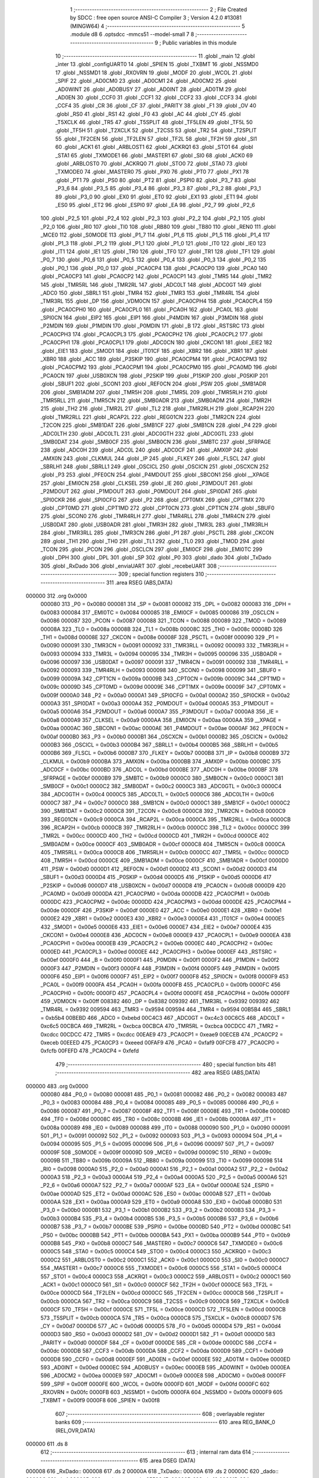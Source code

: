                                       1 ;--------------------------------------------------------
                                      2 ; File Created by SDCC : free open source ANSI-C Compiler
                                      3 ; Version 4.2.0 #13081 (MINGW64)
                                      4 ;--------------------------------------------------------
                                      5 	.module d8
                                      6 	.optsdcc -mmcs51 --model-small
                                      7 	
                                      8 ;--------------------------------------------------------
                                      9 ; Public variables in this module
                                     10 ;--------------------------------------------------------
                                     11 	.globl _main
                                     12 	.globl _inter
                                     13 	.globl _configUART0
                                     14 	.globl _SPIEN
                                     15 	.globl _TXBMT
                                     16 	.globl _NSSMD0
                                     17 	.globl _NSSMD1
                                     18 	.globl _RXOVRN
                                     19 	.globl _MODF
                                     20 	.globl _WCOL
                                     21 	.globl _SPIF
                                     22 	.globl _AD0CM0
                                     23 	.globl _AD0CM1
                                     24 	.globl _AD0CM2
                                     25 	.globl _AD0WINT
                                     26 	.globl _AD0BUSY
                                     27 	.globl _AD0INT
                                     28 	.globl _AD0TM
                                     29 	.globl _AD0EN
                                     30 	.globl _CCF0
                                     31 	.globl _CCF1
                                     32 	.globl _CCF2
                                     33 	.globl _CCF3
                                     34 	.globl _CCF4
                                     35 	.globl _CR
                                     36 	.globl _CF
                                     37 	.globl _PARITY
                                     38 	.globl _F1
                                     39 	.globl _OV
                                     40 	.globl _RS0
                                     41 	.globl _RS1
                                     42 	.globl _F0
                                     43 	.globl _AC
                                     44 	.globl _CY
                                     45 	.globl _T5XCLK
                                     46 	.globl _TR5
                                     47 	.globl _T5SPLIT
                                     48 	.globl _TF5LEN
                                     49 	.globl _TF5L
                                     50 	.globl _TF5H
                                     51 	.globl _T2XCLK
                                     52 	.globl _T2CSS
                                     53 	.globl _TR2
                                     54 	.globl _T2SPLIT
                                     55 	.globl _TF2CEN
                                     56 	.globl _TF2LEN
                                     57 	.globl _TF2L
                                     58 	.globl _TF2H
                                     59 	.globl _SI1
                                     60 	.globl _ACK1
                                     61 	.globl _ARBLOST1
                                     62 	.globl _ACKRQ1
                                     63 	.globl _STO1
                                     64 	.globl _STA1
                                     65 	.globl _TXMODE1
                                     66 	.globl _MASTER1
                                     67 	.globl _SI0
                                     68 	.globl _ACK0
                                     69 	.globl _ARBLOST0
                                     70 	.globl _ACKRQ0
                                     71 	.globl _STO0
                                     72 	.globl _STA0
                                     73 	.globl _TXMODE0
                                     74 	.globl _MASTER0
                                     75 	.globl _PX0
                                     76 	.globl _PT0
                                     77 	.globl _PX1
                                     78 	.globl _PT1
                                     79 	.globl _PS0
                                     80 	.globl _PT2
                                     81 	.globl _PSPI0
                                     82 	.globl _P3_7
                                     83 	.globl _P3_6
                                     84 	.globl _P3_5
                                     85 	.globl _P3_4
                                     86 	.globl _P3_3
                                     87 	.globl _P3_2
                                     88 	.globl _P3_1
                                     89 	.globl _P3_0
                                     90 	.globl _EX0
                                     91 	.globl _ET0
                                     92 	.globl _EX1
                                     93 	.globl _ET1
                                     94 	.globl _ES0
                                     95 	.globl _ET2
                                     96 	.globl _ESPI0
                                     97 	.globl _EA
                                     98 	.globl _P2_7
                                     99 	.globl _P2_6
                                    100 	.globl _P2_5
                                    101 	.globl _P2_4
                                    102 	.globl _P2_3
                                    103 	.globl _P2_2
                                    104 	.globl _P2_1
                                    105 	.globl _P2_0
                                    106 	.globl _RI0
                                    107 	.globl _TI0
                                    108 	.globl _RB80
                                    109 	.globl _TB80
                                    110 	.globl _REN0
                                    111 	.globl _MCE0
                                    112 	.globl _S0MODE
                                    113 	.globl _P1_7
                                    114 	.globl _P1_6
                                    115 	.globl _P1_5
                                    116 	.globl _P1_4
                                    117 	.globl _P1_3
                                    118 	.globl _P1_2
                                    119 	.globl _P1_1
                                    120 	.globl _P1_0
                                    121 	.globl _IT0
                                    122 	.globl _IE0
                                    123 	.globl _IT1
                                    124 	.globl _IE1
                                    125 	.globl _TR0
                                    126 	.globl _TF0
                                    127 	.globl _TR1
                                    128 	.globl _TF1
                                    129 	.globl _P0_7
                                    130 	.globl _P0_6
                                    131 	.globl _P0_5
                                    132 	.globl _P0_4
                                    133 	.globl _P0_3
                                    134 	.globl _P0_2
                                    135 	.globl _P0_1
                                    136 	.globl _P0_0
                                    137 	.globl _PCA0CP4
                                    138 	.globl _PCA0CP0
                                    139 	.globl _PCA0
                                    140 	.globl _PCA0CP3
                                    141 	.globl _PCA0CP2
                                    142 	.globl _PCA0CP1
                                    143 	.globl _TMR5
                                    144 	.globl _TMR2
                                    145 	.globl _TMR5RL
                                    146 	.globl _TMR2RL
                                    147 	.globl _ADC0LT
                                    148 	.globl _ADC0GT
                                    149 	.globl _ADC0
                                    150 	.globl _SBRL1
                                    151 	.globl _TMR4
                                    152 	.globl _TMR3
                                    153 	.globl _TMR4RL
                                    154 	.globl _TMR3RL
                                    155 	.globl _DP
                                    156 	.globl _VDM0CN
                                    157 	.globl _PCA0CPH4
                                    158 	.globl _PCA0CPL4
                                    159 	.globl _PCA0CPH0
                                    160 	.globl _PCA0CPL0
                                    161 	.globl _PCA0H
                                    162 	.globl _PCA0L
                                    163 	.globl _SPI0CN
                                    164 	.globl _EIP2
                                    165 	.globl _EIP1
                                    166 	.globl _P4MDIN
                                    167 	.globl _P3MDIN
                                    168 	.globl _P2MDIN
                                    169 	.globl _P1MDIN
                                    170 	.globl _P0MDIN
                                    171 	.globl _B
                                    172 	.globl _RSTSRC
                                    173 	.globl _PCA0CPH3
                                    174 	.globl _PCA0CPL3
                                    175 	.globl _PCA0CPH2
                                    176 	.globl _PCA0CPL2
                                    177 	.globl _PCA0CPH1
                                    178 	.globl _PCA0CPL1
                                    179 	.globl _ADC0CN
                                    180 	.globl _CKCON1
                                    181 	.globl _EIE2
                                    182 	.globl _EIE1
                                    183 	.globl _SMOD1
                                    184 	.globl _IT01CF
                                    185 	.globl _XBR2
                                    186 	.globl _XBR1
                                    187 	.globl _XBR0
                                    188 	.globl _ACC
                                    189 	.globl _P3SKIP
                                    190 	.globl _PCA0CPM4
                                    191 	.globl _PCA0CPM3
                                    192 	.globl _PCA0CPM2
                                    193 	.globl _PCA0CPM1
                                    194 	.globl _PCA0CPM0
                                    195 	.globl _PCA0MD
                                    196 	.globl _PCA0CN
                                    197 	.globl _USB0XCN
                                    198 	.globl _P2SKIP
                                    199 	.globl _P1SKIP
                                    200 	.globl _P0SKIP
                                    201 	.globl _SBUF1
                                    202 	.globl _SCON1
                                    203 	.globl _REF0CN
                                    204 	.globl _PSW
                                    205 	.globl _SMB1ADR
                                    206 	.globl _SMB1ADM
                                    207 	.globl _TMR5H
                                    208 	.globl _TMR5L
                                    209 	.globl _TMR5RLH
                                    210 	.globl _TMR5RLL
                                    211 	.globl _TMR5CN
                                    212 	.globl _SMB0ADR
                                    213 	.globl _SMB0ADM
                                    214 	.globl _TMR2H
                                    215 	.globl _TH2
                                    216 	.globl _TMR2L
                                    217 	.globl _TL2
                                    218 	.globl _TMR2RLH
                                    219 	.globl _RCAP2H
                                    220 	.globl _TMR2RLL
                                    221 	.globl _RCAP2L
                                    222 	.globl _REG01CN
                                    223 	.globl _TMR2CN
                                    224 	.globl _T2CON
                                    225 	.globl _SMB1DAT
                                    226 	.globl _SMB1CF
                                    227 	.globl _SMB1CN
                                    228 	.globl _P4
                                    229 	.globl _ADC0LTH
                                    230 	.globl _ADC0LTL
                                    231 	.globl _ADC0GTH
                                    232 	.globl _ADC0GTL
                                    233 	.globl _SMB0DAT
                                    234 	.globl _SMB0CF
                                    235 	.globl _SMB0CN
                                    236 	.globl _SMBTC
                                    237 	.globl _SFRPAGE
                                    238 	.globl _ADC0H
                                    239 	.globl _ADC0L
                                    240 	.globl _ADC0CF
                                    241 	.globl _AMX0P
                                    242 	.globl _AMX0N
                                    243 	.globl _CLKMUL
                                    244 	.globl _IP
                                    245 	.globl _FLKEY
                                    246 	.globl _FLSCL
                                    247 	.globl _SBRLH1
                                    248 	.globl _SBRLL1
                                    249 	.globl _OSCICL
                                    250 	.globl _OSCICN
                                    251 	.globl _OSCXCN
                                    252 	.globl _P3
                                    253 	.globl _PFE0CN
                                    254 	.globl _P4MDOUT
                                    255 	.globl _SBCON1
                                    256 	.globl __XPAGE
                                    257 	.globl _EMI0CN
                                    258 	.globl _CLKSEL
                                    259 	.globl _IE
                                    260 	.globl _P3MDOUT
                                    261 	.globl _P2MDOUT
                                    262 	.globl _P1MDOUT
                                    263 	.globl _P0MDOUT
                                    264 	.globl _SPI0DAT
                                    265 	.globl _SPI0CKR
                                    266 	.globl _SPI0CFG
                                    267 	.globl _P2
                                    268 	.globl _CPT0MX
                                    269 	.globl _CPT1MX
                                    270 	.globl _CPT0MD
                                    271 	.globl _CPT1MD
                                    272 	.globl _CPT0CN
                                    273 	.globl _CPT1CN
                                    274 	.globl _SBUF0
                                    275 	.globl _SCON0
                                    276 	.globl _TMR4RLH
                                    277 	.globl _TMR4RLL
                                    278 	.globl _TMR4CN
                                    279 	.globl _USB0DAT
                                    280 	.globl _USB0ADR
                                    281 	.globl _TMR3H
                                    282 	.globl _TMR3L
                                    283 	.globl _TMR3RLH
                                    284 	.globl _TMR3RLL
                                    285 	.globl _TMR3CN
                                    286 	.globl _P1
                                    287 	.globl _PSCTL
                                    288 	.globl _CKCON
                                    289 	.globl _TH1
                                    290 	.globl _TH0
                                    291 	.globl _TL1
                                    292 	.globl _TL0
                                    293 	.globl _TMOD
                                    294 	.globl _TCON
                                    295 	.globl _PCON
                                    296 	.globl _OSCLCN
                                    297 	.globl _EMI0CF
                                    298 	.globl _EMI0TC
                                    299 	.globl _DPH
                                    300 	.globl _DPL
                                    301 	.globl _SP
                                    302 	.globl _P0
                                    303 	.globl _dado
                                    304 	.globl _TxDado
                                    305 	.globl _RxDado
                                    306 	.globl _enviaUART
                                    307 	.globl _recebeUART
                                    308 ;--------------------------------------------------------
                                    309 ; special function registers
                                    310 ;--------------------------------------------------------
                                    311 	.area RSEG    (ABS,DATA)
      000000                        312 	.org 0x0000
                           000080   313 _P0	=	0x0080
                           000081   314 _SP	=	0x0081
                           000082   315 _DPL	=	0x0082
                           000083   316 _DPH	=	0x0083
                           000084   317 _EMI0TC	=	0x0084
                           000085   318 _EMI0CF	=	0x0085
                           000086   319 _OSCLCN	=	0x0086
                           000087   320 _PCON	=	0x0087
                           000088   321 _TCON	=	0x0088
                           000089   322 _TMOD	=	0x0089
                           00008A   323 _TL0	=	0x008a
                           00008B   324 _TL1	=	0x008b
                           00008C   325 _TH0	=	0x008c
                           00008D   326 _TH1	=	0x008d
                           00008E   327 _CKCON	=	0x008e
                           00008F   328 _PSCTL	=	0x008f
                           000090   329 _P1	=	0x0090
                           000091   330 _TMR3CN	=	0x0091
                           000092   331 _TMR3RLL	=	0x0092
                           000093   332 _TMR3RLH	=	0x0093
                           000094   333 _TMR3L	=	0x0094
                           000095   334 _TMR3H	=	0x0095
                           000096   335 _USB0ADR	=	0x0096
                           000097   336 _USB0DAT	=	0x0097
                           000091   337 _TMR4CN	=	0x0091
                           000092   338 _TMR4RLL	=	0x0092
                           000093   339 _TMR4RLH	=	0x0093
                           000098   340 _SCON0	=	0x0098
                           000099   341 _SBUF0	=	0x0099
                           00009A   342 _CPT1CN	=	0x009a
                           00009B   343 _CPT0CN	=	0x009b
                           00009C   344 _CPT1MD	=	0x009c
                           00009D   345 _CPT0MD	=	0x009d
                           00009E   346 _CPT1MX	=	0x009e
                           00009F   347 _CPT0MX	=	0x009f
                           0000A0   348 _P2	=	0x00a0
                           0000A1   349 _SPI0CFG	=	0x00a1
                           0000A2   350 _SPI0CKR	=	0x00a2
                           0000A3   351 _SPI0DAT	=	0x00a3
                           0000A4   352 _P0MDOUT	=	0x00a4
                           0000A5   353 _P1MDOUT	=	0x00a5
                           0000A6   354 _P2MDOUT	=	0x00a6
                           0000A7   355 _P3MDOUT	=	0x00a7
                           0000A8   356 _IE	=	0x00a8
                           0000A9   357 _CLKSEL	=	0x00a9
                           0000AA   358 _EMI0CN	=	0x00aa
                           0000AA   359 __XPAGE	=	0x00aa
                           0000AC   360 _SBCON1	=	0x00ac
                           0000AE   361 _P4MDOUT	=	0x00ae
                           0000AF   362 _PFE0CN	=	0x00af
                           0000B0   363 _P3	=	0x00b0
                           0000B1   364 _OSCXCN	=	0x00b1
                           0000B2   365 _OSCICN	=	0x00b2
                           0000B3   366 _OSCICL	=	0x00b3
                           0000B4   367 _SBRLL1	=	0x00b4
                           0000B5   368 _SBRLH1	=	0x00b5
                           0000B6   369 _FLSCL	=	0x00b6
                           0000B7   370 _FLKEY	=	0x00b7
                           0000B8   371 _IP	=	0x00b8
                           0000B9   372 _CLKMUL	=	0x00b9
                           0000BA   373 _AMX0N	=	0x00ba
                           0000BB   374 _AMX0P	=	0x00bb
                           0000BC   375 _ADC0CF	=	0x00bc
                           0000BD   376 _ADC0L	=	0x00bd
                           0000BE   377 _ADC0H	=	0x00be
                           0000BF   378 _SFRPAGE	=	0x00bf
                           0000B9   379 _SMBTC	=	0x00b9
                           0000C0   380 _SMB0CN	=	0x00c0
                           0000C1   381 _SMB0CF	=	0x00c1
                           0000C2   382 _SMB0DAT	=	0x00c2
                           0000C3   383 _ADC0GTL	=	0x00c3
                           0000C4   384 _ADC0GTH	=	0x00c4
                           0000C5   385 _ADC0LTL	=	0x00c5
                           0000C6   386 _ADC0LTH	=	0x00c6
                           0000C7   387 _P4	=	0x00c7
                           0000C0   388 _SMB1CN	=	0x00c0
                           0000C1   389 _SMB1CF	=	0x00c1
                           0000C2   390 _SMB1DAT	=	0x00c2
                           0000C8   391 _T2CON	=	0x00c8
                           0000C8   392 _TMR2CN	=	0x00c8
                           0000C9   393 _REG01CN	=	0x00c9
                           0000CA   394 _RCAP2L	=	0x00ca
                           0000CA   395 _TMR2RLL	=	0x00ca
                           0000CB   396 _RCAP2H	=	0x00cb
                           0000CB   397 _TMR2RLH	=	0x00cb
                           0000CC   398 _TL2	=	0x00cc
                           0000CC   399 _TMR2L	=	0x00cc
                           0000CD   400 _TH2	=	0x00cd
                           0000CD   401 _TMR2H	=	0x00cd
                           0000CE   402 _SMB0ADM	=	0x00ce
                           0000CF   403 _SMB0ADR	=	0x00cf
                           0000C8   404 _TMR5CN	=	0x00c8
                           0000CA   405 _TMR5RLL	=	0x00ca
                           0000CB   406 _TMR5RLH	=	0x00cb
                           0000CC   407 _TMR5L	=	0x00cc
                           0000CD   408 _TMR5H	=	0x00cd
                           0000CE   409 _SMB1ADM	=	0x00ce
                           0000CF   410 _SMB1ADR	=	0x00cf
                           0000D0   411 _PSW	=	0x00d0
                           0000D1   412 _REF0CN	=	0x00d1
                           0000D2   413 _SCON1	=	0x00d2
                           0000D3   414 _SBUF1	=	0x00d3
                           0000D4   415 _P0SKIP	=	0x00d4
                           0000D5   416 _P1SKIP	=	0x00d5
                           0000D6   417 _P2SKIP	=	0x00d6
                           0000D7   418 _USB0XCN	=	0x00d7
                           0000D8   419 _PCA0CN	=	0x00d8
                           0000D9   420 _PCA0MD	=	0x00d9
                           0000DA   421 _PCA0CPM0	=	0x00da
                           0000DB   422 _PCA0CPM1	=	0x00db
                           0000DC   423 _PCA0CPM2	=	0x00dc
                           0000DD   424 _PCA0CPM3	=	0x00dd
                           0000DE   425 _PCA0CPM4	=	0x00de
                           0000DF   426 _P3SKIP	=	0x00df
                           0000E0   427 _ACC	=	0x00e0
                           0000E1   428 _XBR0	=	0x00e1
                           0000E2   429 _XBR1	=	0x00e2
                           0000E3   430 _XBR2	=	0x00e3
                           0000E4   431 _IT01CF	=	0x00e4
                           0000E5   432 _SMOD1	=	0x00e5
                           0000E6   433 _EIE1	=	0x00e6
                           0000E7   434 _EIE2	=	0x00e7
                           0000E4   435 _CKCON1	=	0x00e4
                           0000E8   436 _ADC0CN	=	0x00e8
                           0000E9   437 _PCA0CPL1	=	0x00e9
                           0000EA   438 _PCA0CPH1	=	0x00ea
                           0000EB   439 _PCA0CPL2	=	0x00eb
                           0000EC   440 _PCA0CPH2	=	0x00ec
                           0000ED   441 _PCA0CPL3	=	0x00ed
                           0000EE   442 _PCA0CPH3	=	0x00ee
                           0000EF   443 _RSTSRC	=	0x00ef
                           0000F0   444 _B	=	0x00f0
                           0000F1   445 _P0MDIN	=	0x00f1
                           0000F2   446 _P1MDIN	=	0x00f2
                           0000F3   447 _P2MDIN	=	0x00f3
                           0000F4   448 _P3MDIN	=	0x00f4
                           0000F5   449 _P4MDIN	=	0x00f5
                           0000F6   450 _EIP1	=	0x00f6
                           0000F7   451 _EIP2	=	0x00f7
                           0000F8   452 _SPI0CN	=	0x00f8
                           0000F9   453 _PCA0L	=	0x00f9
                           0000FA   454 _PCA0H	=	0x00fa
                           0000FB   455 _PCA0CPL0	=	0x00fb
                           0000FC   456 _PCA0CPH0	=	0x00fc
                           0000FD   457 _PCA0CPL4	=	0x00fd
                           0000FE   458 _PCA0CPH4	=	0x00fe
                           0000FF   459 _VDM0CN	=	0x00ff
                           008382   460 _DP	=	0x8382
                           009392   461 _TMR3RL	=	0x9392
                           009392   462 _TMR4RL	=	0x9392
                           009594   463 _TMR3	=	0x9594
                           009594   464 _TMR4	=	0x9594
                           00B5B4   465 _SBRL1	=	0xb5b4
                           00BEBD   466 _ADC0	=	0xbebd
                           00C4C3   467 _ADC0GT	=	0xc4c3
                           00C6C5   468 _ADC0LT	=	0xc6c5
                           00CBCA   469 _TMR2RL	=	0xcbca
                           00CBCA   470 _TMR5RL	=	0xcbca
                           00CDCC   471 _TMR2	=	0xcdcc
                           00CDCC   472 _TMR5	=	0xcdcc
                           00EAE9   473 _PCA0CP1	=	0xeae9
                           00ECEB   474 _PCA0CP2	=	0xeceb
                           00EEED   475 _PCA0CP3	=	0xeeed
                           00FAF9   476 _PCA0	=	0xfaf9
                           00FCFB   477 _PCA0CP0	=	0xfcfb
                           00FEFD   478 _PCA0CP4	=	0xfefd
                                    479 ;--------------------------------------------------------
                                    480 ; special function bits
                                    481 ;--------------------------------------------------------
                                    482 	.area RSEG    (ABS,DATA)
      000000                        483 	.org 0x0000
                           000080   484 _P0_0	=	0x0080
                           000081   485 _P0_1	=	0x0081
                           000082   486 _P0_2	=	0x0082
                           000083   487 _P0_3	=	0x0083
                           000084   488 _P0_4	=	0x0084
                           000085   489 _P0_5	=	0x0085
                           000086   490 _P0_6	=	0x0086
                           000087   491 _P0_7	=	0x0087
                           00008F   492 _TF1	=	0x008f
                           00008E   493 _TR1	=	0x008e
                           00008D   494 _TF0	=	0x008d
                           00008C   495 _TR0	=	0x008c
                           00008B   496 _IE1	=	0x008b
                           00008A   497 _IT1	=	0x008a
                           000089   498 _IE0	=	0x0089
                           000088   499 _IT0	=	0x0088
                           000090   500 _P1_0	=	0x0090
                           000091   501 _P1_1	=	0x0091
                           000092   502 _P1_2	=	0x0092
                           000093   503 _P1_3	=	0x0093
                           000094   504 _P1_4	=	0x0094
                           000095   505 _P1_5	=	0x0095
                           000096   506 _P1_6	=	0x0096
                           000097   507 _P1_7	=	0x0097
                           00009F   508 _S0MODE	=	0x009f
                           00009D   509 _MCE0	=	0x009d
                           00009C   510 _REN0	=	0x009c
                           00009B   511 _TB80	=	0x009b
                           00009A   512 _RB80	=	0x009a
                           000099   513 _TI0	=	0x0099
                           000098   514 _RI0	=	0x0098
                           0000A0   515 _P2_0	=	0x00a0
                           0000A1   516 _P2_1	=	0x00a1
                           0000A2   517 _P2_2	=	0x00a2
                           0000A3   518 _P2_3	=	0x00a3
                           0000A4   519 _P2_4	=	0x00a4
                           0000A5   520 _P2_5	=	0x00a5
                           0000A6   521 _P2_6	=	0x00a6
                           0000A7   522 _P2_7	=	0x00a7
                           0000AF   523 _EA	=	0x00af
                           0000AE   524 _ESPI0	=	0x00ae
                           0000AD   525 _ET2	=	0x00ad
                           0000AC   526 _ES0	=	0x00ac
                           0000AB   527 _ET1	=	0x00ab
                           0000AA   528 _EX1	=	0x00aa
                           0000A9   529 _ET0	=	0x00a9
                           0000A8   530 _EX0	=	0x00a8
                           0000B0   531 _P3_0	=	0x00b0
                           0000B1   532 _P3_1	=	0x00b1
                           0000B2   533 _P3_2	=	0x00b2
                           0000B3   534 _P3_3	=	0x00b3
                           0000B4   535 _P3_4	=	0x00b4
                           0000B5   536 _P3_5	=	0x00b5
                           0000B6   537 _P3_6	=	0x00b6
                           0000B7   538 _P3_7	=	0x00b7
                           0000BE   539 _PSPI0	=	0x00be
                           0000BD   540 _PT2	=	0x00bd
                           0000BC   541 _PS0	=	0x00bc
                           0000BB   542 _PT1	=	0x00bb
                           0000BA   543 _PX1	=	0x00ba
                           0000B9   544 _PT0	=	0x00b9
                           0000B8   545 _PX0	=	0x00b8
                           0000C7   546 _MASTER0	=	0x00c7
                           0000C6   547 _TXMODE0	=	0x00c6
                           0000C5   548 _STA0	=	0x00c5
                           0000C4   549 _STO0	=	0x00c4
                           0000C3   550 _ACKRQ0	=	0x00c3
                           0000C2   551 _ARBLOST0	=	0x00c2
                           0000C1   552 _ACK0	=	0x00c1
                           0000C0   553 _SI0	=	0x00c0
                           0000C7   554 _MASTER1	=	0x00c7
                           0000C6   555 _TXMODE1	=	0x00c6
                           0000C5   556 _STA1	=	0x00c5
                           0000C4   557 _STO1	=	0x00c4
                           0000C3   558 _ACKRQ1	=	0x00c3
                           0000C2   559 _ARBLOST1	=	0x00c2
                           0000C1   560 _ACK1	=	0x00c1
                           0000C0   561 _SI1	=	0x00c0
                           0000CF   562 _TF2H	=	0x00cf
                           0000CE   563 _TF2L	=	0x00ce
                           0000CD   564 _TF2LEN	=	0x00cd
                           0000CC   565 _TF2CEN	=	0x00cc
                           0000CB   566 _T2SPLIT	=	0x00cb
                           0000CA   567 _TR2	=	0x00ca
                           0000C9   568 _T2CSS	=	0x00c9
                           0000C8   569 _T2XCLK	=	0x00c8
                           0000CF   570 _TF5H	=	0x00cf
                           0000CE   571 _TF5L	=	0x00ce
                           0000CD   572 _TF5LEN	=	0x00cd
                           0000CB   573 _T5SPLIT	=	0x00cb
                           0000CA   574 _TR5	=	0x00ca
                           0000C8   575 _T5XCLK	=	0x00c8
                           0000D7   576 _CY	=	0x00d7
                           0000D6   577 _AC	=	0x00d6
                           0000D5   578 _F0	=	0x00d5
                           0000D4   579 _RS1	=	0x00d4
                           0000D3   580 _RS0	=	0x00d3
                           0000D2   581 _OV	=	0x00d2
                           0000D1   582 _F1	=	0x00d1
                           0000D0   583 _PARITY	=	0x00d0
                           0000DF   584 _CF	=	0x00df
                           0000DE   585 _CR	=	0x00de
                           0000DC   586 _CCF4	=	0x00dc
                           0000DB   587 _CCF3	=	0x00db
                           0000DA   588 _CCF2	=	0x00da
                           0000D9   589 _CCF1	=	0x00d9
                           0000D8   590 _CCF0	=	0x00d8
                           0000EF   591 _AD0EN	=	0x00ef
                           0000EE   592 _AD0TM	=	0x00ee
                           0000ED   593 _AD0INT	=	0x00ed
                           0000EC   594 _AD0BUSY	=	0x00ec
                           0000EB   595 _AD0WINT	=	0x00eb
                           0000EA   596 _AD0CM2	=	0x00ea
                           0000E9   597 _AD0CM1	=	0x00e9
                           0000E8   598 _AD0CM0	=	0x00e8
                           0000FF   599 _SPIF	=	0x00ff
                           0000FE   600 _WCOL	=	0x00fe
                           0000FD   601 _MODF	=	0x00fd
                           0000FC   602 _RXOVRN	=	0x00fc
                           0000FB   603 _NSSMD1	=	0x00fb
                           0000FA   604 _NSSMD0	=	0x00fa
                           0000F9   605 _TXBMT	=	0x00f9
                           0000F8   606 _SPIEN	=	0x00f8
                                    607 ;--------------------------------------------------------
                                    608 ; overlayable register banks
                                    609 ;--------------------------------------------------------
                                    610 	.area REG_BANK_0	(REL,OVR,DATA)
      000000                        611 	.ds 8
                                    612 ;--------------------------------------------------------
                                    613 ; internal ram data
                                    614 ;--------------------------------------------------------
                                    615 	.area DSEG    (DATA)
      000008                        616 _RxDado::
      000008                        617 	.ds 2
      00000A                        618 _TxDado::
      00000A                        619 	.ds 2
      00000C                        620 _dado::
      00000C                        621 	.ds 1
      00000D                        622 _main_sequencia_65536_17:
      00000D                        623 	.ds 16
      00001D                        624 _main_trans_65537_18:
      00001D                        625 	.ds 32
                                    626 ;--------------------------------------------------------
                                    627 ; overlayable items in internal ram
                                    628 ;--------------------------------------------------------
                                    629 	.area	OSEG    (OVR,DATA)
                                    630 	.area	OSEG    (OVR,DATA)
                                    631 ;--------------------------------------------------------
                                    632 ; Stack segment in internal ram
                                    633 ;--------------------------------------------------------
                                    634 	.area	SSEG
      00003D                        635 __start__stack:
      00003D                        636 	.ds	1
                                    637 
                                    638 ;--------------------------------------------------------
                                    639 ; indirectly addressable internal ram data
                                    640 ;--------------------------------------------------------
                                    641 	.area ISEG    (DATA)
                                    642 ;--------------------------------------------------------
                                    643 ; absolute internal ram data
                                    644 ;--------------------------------------------------------
                                    645 	.area IABS    (ABS,DATA)
                                    646 	.area IABS    (ABS,DATA)
                                    647 ;--------------------------------------------------------
                                    648 ; bit data
                                    649 ;--------------------------------------------------------
                                    650 	.area BSEG    (BIT)
                                    651 ;--------------------------------------------------------
                                    652 ; paged external ram data
                                    653 ;--------------------------------------------------------
                                    654 	.area PSEG    (PAG,XDATA)
                                    655 ;--------------------------------------------------------
                                    656 ; external ram data
                                    657 ;--------------------------------------------------------
                                    658 	.area XSEG    (XDATA)
                                    659 ;--------------------------------------------------------
                                    660 ; absolute external ram data
                                    661 ;--------------------------------------------------------
                                    662 	.area XABS    (ABS,XDATA)
                                    663 ;--------------------------------------------------------
                                    664 ; external initialized ram data
                                    665 ;--------------------------------------------------------
                                    666 	.area XISEG   (XDATA)
                                    667 	.area HOME    (CODE)
                                    668 	.area GSINIT0 (CODE)
                                    669 	.area GSINIT1 (CODE)
                                    670 	.area GSINIT2 (CODE)
                                    671 	.area GSINIT3 (CODE)
                                    672 	.area GSINIT4 (CODE)
                                    673 	.area GSINIT5 (CODE)
                                    674 	.area GSINIT  (CODE)
                                    675 	.area GSFINAL (CODE)
                                    676 	.area CSEG    (CODE)
                                    677 ;--------------------------------------------------------
                                    678 ; interrupt vector
                                    679 ;--------------------------------------------------------
                                    680 	.area HOME    (CODE)
      000000                        681 __interrupt_vect:
      000000 02 00 89         [24]  682 	ljmp	__sdcc_gsinit_startup
      000003 32               [24]  683 	reti
      000004                        684 	.ds	7
      00000B 32               [24]  685 	reti
      00000C                        686 	.ds	7
      000013 32               [24]  687 	reti
      000014                        688 	.ds	7
      00001B 32               [24]  689 	reti
      00001C                        690 	.ds	7
      000023 32               [24]  691 	reti
      000024                        692 	.ds	7
      00002B 32               [24]  693 	reti
      00002C                        694 	.ds	7
      000033 32               [24]  695 	reti
      000034                        696 	.ds	7
      00003B 32               [24]  697 	reti
      00003C                        698 	.ds	7
      000043 32               [24]  699 	reti
      000044                        700 	.ds	7
      00004B 32               [24]  701 	reti
      00004C                        702 	.ds	7
      000053 32               [24]  703 	reti
      000054                        704 	.ds	7
      00005B 32               [24]  705 	reti
      00005C                        706 	.ds	7
      000063 32               [24]  707 	reti
      000064                        708 	.ds	7
      00006B 32               [24]  709 	reti
      00006C                        710 	.ds	7
      000073 32               [24]  711 	reti
      000074                        712 	.ds	7
      00007B 32               [24]  713 	reti
      00007C                        714 	.ds	7
      000083 02 01 13         [24]  715 	ljmp	_inter
                                    716 ;--------------------------------------------------------
                                    717 ; global & static initialisations
                                    718 ;--------------------------------------------------------
                                    719 	.area HOME    (CODE)
                                    720 	.area GSINIT  (CODE)
                                    721 	.area GSFINAL (CODE)
                                    722 	.area GSINIT  (CODE)
                                    723 	.globl __sdcc_gsinit_startup
                                    724 	.globl __sdcc_program_startup
                                    725 	.globl __start__stack
                                    726 	.globl __mcs51_genXINIT
                                    727 	.globl __mcs51_genXRAMCLEAR
                                    728 	.globl __mcs51_genRAMCLEAR
                                    729 ;	d8.c:7: volatile int RxDado = 0; // Sem dados de RX
      0000E2 E4               [12]  730 	clr	a
      0000E3 F5 08            [12]  731 	mov	_RxDado,a
      0000E5 F5 09            [12]  732 	mov	(_RxDado + 1),a
                                    733 ;	d8.c:8: volatile int TxDado = 1; // Disponivel p/ TX
      0000E7 75 0A 01         [24]  734 	mov	_TxDado,#0x01
                                    735 ;	1-genFromRTrack replaced	mov	(_TxDado + 1),#0x00
      0000EA F5 0B            [12]  736 	mov	(_TxDado + 1),a
                                    737 ;	d8.c:9: volatile unsigned char dado = 0;
                                    738 ;	1-genFromRTrack replaced	mov	_dado,#0x00
      0000EC F5 0C            [12]  739 	mov	_dado,a
                                    740 	.area GSFINAL (CODE)
      0000EE 02 00 86         [24]  741 	ljmp	__sdcc_program_startup
                                    742 ;--------------------------------------------------------
                                    743 ; Home
                                    744 ;--------------------------------------------------------
                                    745 	.area HOME    (CODE)
                                    746 	.area HOME    (CODE)
      000086                        747 __sdcc_program_startup:
      000086 02 01 7D         [24]  748 	ljmp	_main
                                    749 ;	return from main will return to caller
                                    750 ;--------------------------------------------------------
                                    751 ; code
                                    752 ;--------------------------------------------------------
                                    753 	.area CSEG    (CODE)
                                    754 ;------------------------------------------------------------
                                    755 ;Allocation info for local variables in function 'configUART0'
                                    756 ;------------------------------------------------------------
                                    757 ;	d8.c:19: void configUART0(void)
                                    758 ;	-----------------------------------------
                                    759 ;	 function configUART0
                                    760 ;	-----------------------------------------
      0000F1                        761 _configUART0:
                           000007   762 	ar7 = 0x07
                           000006   763 	ar6 = 0x06
                           000005   764 	ar5 = 0x05
                           000004   765 	ar4 = 0x04
                           000003   766 	ar3 = 0x03
                           000002   767 	ar2 = 0x02
                           000001   768 	ar1 = 0x01
                           000000   769 	ar0 = 0x00
                                    770 ;	d8.c:22: PCA0MD = 0x00; // Desliga watchdog
      0000F1 75 D9 00         [24]  771 	mov	_PCA0MD,#0x00
                                    772 ;	d8.c:23: XBR1 = 0x40;   // Ativa crossbar
      0000F4 75 E2 40         [24]  773 	mov	_XBR1,#0x40
                                    774 ;	d8.c:25: SBRLL1 = 0xF9;
      0000F7 75 B4 F9         [24]  775 	mov	_SBRLL1,#0xf9
                                    776 ;	d8.c:26: SBRLH1 = 0xFF;
      0000FA 75 B5 FF         [24]  777 	mov	_SBRLH1,#0xff
                                    778 ;	d8.c:27: SCON1 = 0x10;
      0000FD 75 D2 10         [24]  779 	mov	_SCON1,#0x10
                                    780 ;	d8.c:28: SBCON1 = 0x43;
      000100 75 AC 43         [24]  781 	mov	_SBCON1,#0x43
                                    782 ;	d8.c:30: P0SKIP = 0x0F;
      000103 75 D4 0F         [24]  783 	mov	_P0SKIP,#0x0f
                                    784 ;	d8.c:31: XBR1 = 0x40;
      000106 75 E2 40         [24]  785 	mov	_XBR1,#0x40
                                    786 ;	d8.c:32: XBR2 = 0x01;
      000109 75 E3 01         [24]  787 	mov	_XBR2,#0x01
                                    788 ;	d8.c:34: EIE2 = 0x02;
      00010C 75 E7 02         [24]  789 	mov	_EIE2,#0x02
                                    790 ;	d8.c:35: IE = 0x80;
      00010F 75 A8 80         [24]  791 	mov	_IE,#0x80
                                    792 ;	d8.c:38: }
      000112 22               [24]  793 	ret
                                    794 ;------------------------------------------------------------
                                    795 ;Allocation info for local variables in function 'inter'
                                    796 ;------------------------------------------------------------
                                    797 ;	d8.c:40: void inter(void) __interrupt(16)
                                    798 ;	-----------------------------------------
                                    799 ;	 function inter
                                    800 ;	-----------------------------------------
      000113                        801 _inter:
      000113 C0 E0            [24]  802 	push	acc
      000115 C0 07            [24]  803 	push	ar7
      000117 C0 D0            [24]  804 	push	psw
      000119 75 D0 00         [24]  805 	mov	psw,#0x00
                                    806 ;	d8.c:42: if (isset(SCON1,0))
      00011C E5 D2            [12]  807 	mov	a,_SCON1
      00011E 54 01            [12]  808 	anl	a,#0x01
      000120 60 0C            [24]  809 	jz	00102$
                                    810 ;	d8.c:44: clearbit(SCON1,0); // limpa a flg de recepcao
      000122 53 D2 FE         [24]  811 	anl	_SCON1,#0xfe
                                    812 ;	d8.c:45: RxDado = 1;
      000125 75 08 01         [24]  813 	mov	_RxDado,#0x01
      000128 75 09 00         [24]  814 	mov	(_RxDado + 1),#0x00
                                    815 ;	d8.c:46: dado = SBUF1; // recebe o byte
      00012B 85 D3 0C         [24]  816 	mov	_dado,_SBUF1
      00012E                        817 00102$:
                                    818 ;	d8.c:48: if (isset(SCON1,1))
      00012E E5 D2            [12]  819 	mov	a,_SCON1
      000130 03               [12]  820 	rr	a
      000131 54 01            [12]  821 	anl	a,#0x01
      000133 60 19            [24]  822 	jz	00108$
                                    823 ;	d8.c:50: clearbit(SCON1,1);
      000135 53 D2 FD         [24]  824 	anl	_SCON1,#0xfd
                                    825 ;	d8.c:51: if (TxDado)
      000138 E5 0A            [12]  826 	mov	a,_TxDado
      00013A 45 0B            [12]  827 	orl	a,(_TxDado + 1)
      00013C 60 0A            [24]  828 	jz	00104$
                                    829 ;	d8.c:53: SBUF1 = dado;
      00013E 85 0C D3         [24]  830 	mov	_SBUF1,_dado
                                    831 ;	d8.c:54: TxDado = 0;
      000141 E4               [12]  832 	clr	a
      000142 F5 0A            [12]  833 	mov	_TxDado,a
      000144 F5 0B            [12]  834 	mov	(_TxDado + 1),a
      000146 80 06            [24]  835 	sjmp	00108$
      000148                        836 00104$:
                                    837 ;	d8.c:58: TxDado = 1;
      000148 75 0A 01         [24]  838 	mov	_TxDado,#0x01
      00014B 75 0B 00         [24]  839 	mov	(_TxDado + 1),#0x00
      00014E                        840 00108$:
                                    841 ;	d8.c:61: }
      00014E D0 D0            [24]  842 	pop	psw
      000150 D0 07            [24]  843 	pop	ar7
      000152 D0 E0            [24]  844 	pop	acc
      000154 32               [24]  845 	reti
                                    846 ;	eliminated unneeded push/pop dpl
                                    847 ;	eliminated unneeded push/pop dph
                                    848 ;	eliminated unneeded push/pop b
                                    849 ;------------------------------------------------------------
                                    850 ;Allocation info for local variables in function 'enviaUART'
                                    851 ;------------------------------------------------------------
                                    852 ;x                         Allocated to registers r7 
                                    853 ;------------------------------------------------------------
                                    854 ;	d8.c:63: void enviaUART(unsigned char x)
                                    855 ;	-----------------------------------------
                                    856 ;	 function enviaUART
                                    857 ;	-----------------------------------------
      000155                        858 _enviaUART:
      000155 AF 82            [24]  859 	mov	r7,dpl
                                    860 ;	d8.c:65: while (!TxDado)
      000157                        861 00101$:
      000157 E5 0A            [12]  862 	mov	a,_TxDado
      000159 45 0B            [12]  863 	orl	a,(_TxDado + 1)
      00015B 60 FA            [24]  864 	jz	00101$
                                    865 ;	d8.c:67: dado = x;
      00015D 8F 0C            [24]  866 	mov	_dado,r7
                                    867 ;	d8.c:68: TxDado = 1;
      00015F 75 0A 01         [24]  868 	mov	_TxDado,#0x01
      000162 75 0B 00         [24]  869 	mov	(_TxDado + 1),#0x00
                                    870 ;	d8.c:69: setbit(SCON1,1);
      000165 43 D2 02         [24]  871 	orl	_SCON1,#0x02
                                    872 ;	d8.c:70: }
      000168 22               [24]  873 	ret
                                    874 ;------------------------------------------------------------
                                    875 ;Allocation info for local variables in function 'recebeUART'
                                    876 ;------------------------------------------------------------
                                    877 ;x                         Allocated to registers r7 
                                    878 ;------------------------------------------------------------
                                    879 ;	d8.c:72: unsigned char recebeUART()
                                    880 ;	-----------------------------------------
                                    881 ;	 function recebeUART
                                    882 ;	-----------------------------------------
      000169                        883 _recebeUART:
                                    884 ;	d8.c:75: if (RxDado)
      000169 E5 08            [12]  885 	mov	a,_RxDado
      00016B 45 09            [12]  886 	orl	a,(_RxDado + 1)
      00016D 60 09            [24]  887 	jz	00102$
                                    888 ;	d8.c:77: x = dado;
      00016F AF 0C            [24]  889 	mov	r7,_dado
                                    890 ;	d8.c:78: RxDado = 0;
      000171 E4               [12]  891 	clr	a
      000172 F5 08            [12]  892 	mov	_RxDado,a
      000174 F5 09            [12]  893 	mov	(_RxDado + 1),a
      000176 80 02            [24]  894 	sjmp	00103$
      000178                        895 00102$:
                                    896 ;	d8.c:82: x = -1;
      000178 7F FF            [12]  897 	mov	r7,#0xff
      00017A                        898 00103$:
                                    899 ;	d8.c:85: return x;
      00017A 8F 82            [24]  900 	mov	dpl,r7
                                    901 ;	d8.c:86: }
      00017C 22               [24]  902 	ret
                                    903 ;------------------------------------------------------------
                                    904 ;Allocation info for local variables in function 'main'
                                    905 ;------------------------------------------------------------
                                    906 ;c                         Allocated to registers r6 r7 
                                    907 ;a                         Allocated to registers r5 
                                    908 ;sequencia                 Allocated with name '_main_sequencia_65536_17'
                                    909 ;trans                     Allocated with name '_main_trans_65537_18'
                                    910 ;------------------------------------------------------------
                                    911 ;	d8.c:88: void main(void)
                                    912 ;	-----------------------------------------
                                    913 ;	 function main
                                    914 ;	-----------------------------------------
      00017D                        915 _main:
                                    916 ;	d8.c:90: unsigned int c = 0;
      00017D 7E 00            [12]  917 	mov	r6,#0x00
      00017F 7F 00            [12]  918 	mov	r7,#0x00
                                    919 ;	d8.c:93: char sequencia[16] = {0xc0, 0xf9, 0xa4, 0xb0, 0x99, 0x92, 0x82, 0xf8, 0x80, 0x90, 0x88, 0x83, 0xc6, 0xa1, 0x86, 0x8e};
      000181 75 0D C0         [24]  920 	mov	_main_sequencia_65536_17,#0xc0
      000184 75 0E F9         [24]  921 	mov	(_main_sequencia_65536_17 + 0x0001),#0xf9
      000187 75 0F A4         [24]  922 	mov	(_main_sequencia_65536_17 + 0x0002),#0xa4
      00018A 75 10 B0         [24]  923 	mov	(_main_sequencia_65536_17 + 0x0003),#0xb0
      00018D 75 11 99         [24]  924 	mov	(_main_sequencia_65536_17 + 0x0004),#0x99
      000190 75 12 92         [24]  925 	mov	(_main_sequencia_65536_17 + 0x0005),#0x92
      000193 75 13 82         [24]  926 	mov	(_main_sequencia_65536_17 + 0x0006),#0x82
      000196 75 14 F8         [24]  927 	mov	(_main_sequencia_65536_17 + 0x0007),#0xf8
      000199 75 15 80         [24]  928 	mov	(_main_sequencia_65536_17 + 0x0008),#0x80
      00019C 75 16 90         [24]  929 	mov	(_main_sequencia_65536_17 + 0x0009),#0x90
      00019F 75 17 88         [24]  930 	mov	(_main_sequencia_65536_17 + 0x000a),#0x88
      0001A2 75 18 83         [24]  931 	mov	(_main_sequencia_65536_17 + 0x000b),#0x83
      0001A5 75 19 C6         [24]  932 	mov	(_main_sequencia_65536_17 + 0x000c),#0xc6
      0001A8 75 1A A1         [24]  933 	mov	(_main_sequencia_65536_17 + 0x000d),#0xa1
      0001AB 75 1B 86         [24]  934 	mov	(_main_sequencia_65536_17 + 0x000e),#0x86
      0001AE 75 1C 8E         [24]  935 	mov	(_main_sequencia_65536_17 + 0x000f),#0x8e
                                    936 ;	d8.c:94: configUART0();
      0001B1 C0 07            [24]  937 	push	ar7
      0001B3 C0 06            [24]  938 	push	ar6
      0001B5 12 00 F1         [24]  939 	lcall	_configUART0
      0001B8 D0 06            [24]  940 	pop	ar6
      0001BA D0 07            [24]  941 	pop	ar7
                                    942 ;	d8.c:95: int trans[16] = {48, 49, 50, 51, 52, 53, 54, 55, 56, 57, 65, 66, 67, 68, 69, 70};
      0001BC 75 1D 30         [24]  943 	mov	(_main_trans_65537_18 + 0),#0x30
      0001BF 75 1E 00         [24]  944 	mov	(_main_trans_65537_18 + 1),#0x00
      0001C2 75 1F 31         [24]  945 	mov	((_main_trans_65537_18 + 0x0002) + 0),#0x31
      0001C5 75 20 00         [24]  946 	mov	((_main_trans_65537_18 + 0x0002) + 1),#0x00
      0001C8 75 21 32         [24]  947 	mov	((_main_trans_65537_18 + 0x0004) + 0),#0x32
      0001CB 75 22 00         [24]  948 	mov	((_main_trans_65537_18 + 0x0004) + 1),#0x00
      0001CE 75 23 33         [24]  949 	mov	((_main_trans_65537_18 + 0x0006) + 0),#0x33
      0001D1 75 24 00         [24]  950 	mov	((_main_trans_65537_18 + 0x0006) + 1),#0x00
      0001D4 75 25 34         [24]  951 	mov	((_main_trans_65537_18 + 0x0008) + 0),#0x34
      0001D7 75 26 00         [24]  952 	mov	((_main_trans_65537_18 + 0x0008) + 1),#0x00
      0001DA 75 27 35         [24]  953 	mov	((_main_trans_65537_18 + 0x000a) + 0),#0x35
      0001DD 75 28 00         [24]  954 	mov	((_main_trans_65537_18 + 0x000a) + 1),#0x00
      0001E0 75 29 36         [24]  955 	mov	((_main_trans_65537_18 + 0x000c) + 0),#0x36
      0001E3 75 2A 00         [24]  956 	mov	((_main_trans_65537_18 + 0x000c) + 1),#0x00
      0001E6 75 2B 37         [24]  957 	mov	((_main_trans_65537_18 + 0x000e) + 0),#0x37
      0001E9 75 2C 00         [24]  958 	mov	((_main_trans_65537_18 + 0x000e) + 1),#0x00
      0001EC 75 2D 38         [24]  959 	mov	((_main_trans_65537_18 + 0x0010) + 0),#0x38
      0001EF 75 2E 00         [24]  960 	mov	((_main_trans_65537_18 + 0x0010) + 1),#0x00
      0001F2 75 2F 39         [24]  961 	mov	((_main_trans_65537_18 + 0x0012) + 0),#0x39
      0001F5 75 30 00         [24]  962 	mov	((_main_trans_65537_18 + 0x0012) + 1),#0x00
      0001F8 75 31 41         [24]  963 	mov	((_main_trans_65537_18 + 0x0014) + 0),#0x41
      0001FB 75 32 00         [24]  964 	mov	((_main_trans_65537_18 + 0x0014) + 1),#0x00
      0001FE 75 33 42         [24]  965 	mov	((_main_trans_65537_18 + 0x0016) + 0),#0x42
      000201 75 34 00         [24]  966 	mov	((_main_trans_65537_18 + 0x0016) + 1),#0x00
      000204 75 35 43         [24]  967 	mov	((_main_trans_65537_18 + 0x0018) + 0),#0x43
      000207 75 36 00         [24]  968 	mov	((_main_trans_65537_18 + 0x0018) + 1),#0x00
      00020A 75 37 44         [24]  969 	mov	((_main_trans_65537_18 + 0x001a) + 0),#0x44
      00020D 75 38 00         [24]  970 	mov	((_main_trans_65537_18 + 0x001a) + 1),#0x00
      000210 75 39 45         [24]  971 	mov	((_main_trans_65537_18 + 0x001c) + 0),#0x45
      000213 75 3A 00         [24]  972 	mov	((_main_trans_65537_18 + 0x001c) + 1),#0x00
      000216 75 3B 46         [24]  973 	mov	((_main_trans_65537_18 + 0x001e) + 0),#0x46
      000219 75 3C 00         [24]  974 	mov	((_main_trans_65537_18 + 0x001e) + 1),#0x00
                                    975 ;	d8.c:97: P2 = 0xc0;
      00021C 75 A0 C0         [24]  976 	mov	_P2,#0xc0
                                    977 ;	d8.c:98: while (1)
      00021F                        978 00115$:
                                    979 ;	d8.c:100: a = recebeUART();
      00021F C0 07            [24]  980 	push	ar7
      000221 C0 06            [24]  981 	push	ar6
      000223 12 01 69         [24]  982 	lcall	_recebeUART
      000226 AD 82            [24]  983 	mov	r5,dpl
      000228 D0 06            [24]  984 	pop	ar6
      00022A D0 07            [24]  985 	pop	ar7
                                    986 ;	d8.c:102: switch (a)
      00022C BD 64 02         [24]  987 	cjne	r5,#0x64,00147$
      00022F 80 34            [24]  988 	sjmp	00102$
      000231                        989 00147$:
      000231 BD 69 57         [24]  990 	cjne	r5,#0x69,00103$
                                    991 ;	d8.c:105: c++;
      000234 0E               [12]  992 	inc	r6
      000235 BE 00 01         [24]  993 	cjne	r6,#0x00,00150$
      000238 0F               [12]  994 	inc	r7
      000239                        995 00150$:
                                    996 ;	d8.c:106: enviaUART(trans[c & 0x0f]);
      000239 74 0F            [12]  997 	mov	a,#0x0f
      00023B 5E               [12]  998 	anl	a,r6
      00023C FC               [12]  999 	mov	r4,a
      00023D 7D 00            [12] 1000 	mov	r5,#0x00
      00023F 25 E0            [12] 1001 	add	a,acc
      000241 FA               [12] 1002 	mov	r2,a
      000242 ED               [12] 1003 	mov	a,r5
      000243 33               [12] 1004 	rlc	a
      000244 EA               [12] 1005 	mov	a,r2
      000245 24 1D            [12] 1006 	add	a,#_main_trans_65537_18
      000247 F9               [12] 1007 	mov	r1,a
      000248 87 82            [24] 1008 	mov	dpl,@r1
      00024A C0 07            [24] 1009 	push	ar7
      00024C C0 06            [24] 1010 	push	ar6
      00024E C0 05            [24] 1011 	push	ar5
      000250 C0 04            [24] 1012 	push	ar4
      000252 12 01 55         [24] 1013 	lcall	_enviaUART
      000255 D0 04            [24] 1014 	pop	ar4
      000257 D0 05            [24] 1015 	pop	ar5
      000259 D0 06            [24] 1016 	pop	ar6
      00025B D0 07            [24] 1017 	pop	ar7
                                   1018 ;	d8.c:107: P2 = sequencia[c & 0x0f];
      00025D EC               [12] 1019 	mov	a,r4
      00025E 24 0D            [12] 1020 	add	a,#_main_sequencia_65536_17
      000260 F9               [12] 1021 	mov	r1,a
      000261 87 A0            [24] 1022 	mov	_P2,@r1
                                   1023 ;	d8.c:109: break;
                                   1024 ;	d8.c:111: case 'd':
      000263 80 26            [24] 1025 	sjmp	00103$
      000265                       1026 00102$:
                                   1027 ;	d8.c:112: c--;
      000265 1E               [12] 1028 	dec	r6
      000266 BE FF 01         [24] 1029 	cjne	r6,#0xff,00151$
      000269 1F               [12] 1030 	dec	r7
      00026A                       1031 00151$:
                                   1032 ;	d8.c:113: P2 = sequencia[c & 0x0f];
      00026A 74 0F            [12] 1033 	mov	a,#0x0f
      00026C 5E               [12] 1034 	anl	a,r6
      00026D FC               [12] 1035 	mov	r4,a
      00026E 7D 00            [12] 1036 	mov	r5,#0x00
      000270 24 0D            [12] 1037 	add	a,#_main_sequencia_65536_17
      000272 F9               [12] 1038 	mov	r1,a
      000273 87 A0            [24] 1039 	mov	_P2,@r1
                                   1040 ;	d8.c:114: enviaUART(trans[c & 0x0f]);
      000275 EC               [12] 1041 	mov	a,r4
      000276 2C               [12] 1042 	add	a,r4
      000277 FC               [12] 1043 	mov	r4,a
      000278 ED               [12] 1044 	mov	a,r5
      000279 33               [12] 1045 	rlc	a
      00027A EC               [12] 1046 	mov	a,r4
      00027B 24 1D            [12] 1047 	add	a,#_main_trans_65537_18
      00027D F9               [12] 1048 	mov	r1,a
      00027E 87 82            [24] 1049 	mov	dpl,@r1
      000280 C0 07            [24] 1050 	push	ar7
      000282 C0 06            [24] 1051 	push	ar6
      000284 12 01 55         [24] 1052 	lcall	_enviaUART
      000287 D0 06            [24] 1053 	pop	ar6
      000289 D0 07            [24] 1054 	pop	ar7
                                   1055 ;	d8.c:116: }
      00028B                       1056 00103$:
                                   1057 ;	d8.c:118: P2 = sequencia[c & 0x0f];
      00028B 74 0F            [12] 1058 	mov	a,#0x0f
      00028D 5E               [12] 1059 	anl	a,r6
      00028E FC               [12] 1060 	mov	r4,a
      00028F 7D 00            [12] 1061 	mov	r5,#0x00
      000291 24 0D            [12] 1062 	add	a,#_main_sequencia_65536_17
      000293 F9               [12] 1063 	mov	r1,a
      000294 87 A0            [24] 1064 	mov	_P2,@r1
                                   1065 ;	d8.c:119: if (P0_7 == 0)
      000296 20 87 08         [24] 1066 	jb	_P0_7,00108$
                                   1067 ;	d8.c:121: while (P0_7 == 0)
      000299                       1068 00104$:
      000299 30 87 FD         [24] 1069 	jnb	_P0_7,00104$
                                   1070 ;	d8.c:123: c++;
      00029C 0E               [12] 1071 	inc	r6
      00029D BE 00 01         [24] 1072 	cjne	r6,#0x00,00154$
      0002A0 0F               [12] 1073 	inc	r7
      0002A1                       1074 00154$:
      0002A1                       1075 00108$:
                                   1076 ;	d8.c:126: if (P0_6 == 0)
      0002A1 30 86 03         [24] 1077 	jnb	_P0_6,00155$
      0002A4 02 02 1F         [24] 1078 	ljmp	00115$
      0002A7                       1079 00155$:
                                   1080 ;	d8.c:128: while (P0_6 == 0)
      0002A7                       1081 00109$:
      0002A7 30 86 FD         [24] 1082 	jnb	_P0_6,00109$
                                   1083 ;	d8.c:132: }
      0002AA 02 02 1F         [24] 1084 	ljmp	00115$
                                   1085 	.area CSEG    (CODE)
                                   1086 	.area CONST   (CODE)
                                   1087 	.area XINIT   (CODE)
                                   1088 	.area CABS    (ABS,CODE)
